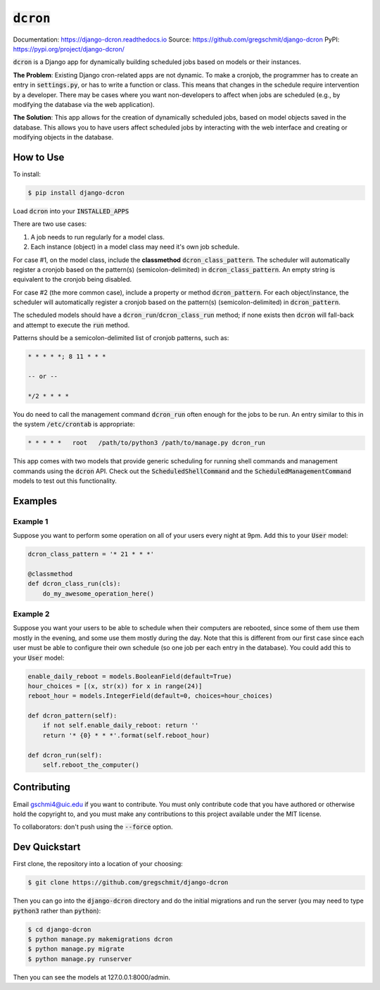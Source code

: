 =============
:code:`dcron`
=============

.. inclusion-marker-do-not-remove

.. image:: https://readthedocs.org/projects/django-dcron/badge/?version=latest
    :target: https://django-dcron.readthedocs.io/en/latest/?badge=latest
    :alt: Documentation Status

Documentation: https://django-dcron.readthedocs.io
Source: https://github.com/gregschmit/django-dcron
PyPI: https://pypi.org/project/django-dcron/

:code:`dcron` is a Django app for dynamically building scheduled jobs based on
models or their instances.

**The Problem**: Existing Django cron-related apps are not dynamic. To make a
cronjob, the programmer has to create an entry in :code:`settings.py`, or has to
write a function or class. This means that changes in the schedule require
intervention by a developer. There may be cases where you want non-developers to
affect when jobs are scheduled (e.g., by modifying the database via the web
application).

**The Solution**: This app allows for the creation of dynamically scheduled
jobs, based on model objects saved in the database. This allows you to have
users affect scheduled jobs by interacting with the web interface and creating
or modifying objects in the database.

How to Use
----------

To install:

.. code-block:: shell

    $ pip install django-dcron

Load :code:`dcron` into your :code:`INSTALLED_APPS`

There are two use cases:

1. A job needs to run regularly for a model class.
2. Each instance (object) in a model class may need it's own job schedule.

For case #1, on the model class, include the **classmethod**
:code:`dcron_class_pattern`. The scheduler will automatically register a cronjob
based on the pattern(s) (semicolon-delimited) in :code:`dcron_class_pattern`. An
empty string is equivalent to the cronjob being disabled.

For case #2 (the more common case), include a property or method
:code:`dcron_pattern`. For each object/instance, the scheduler will
automatically register a cronjob based on the pattern(s) (semicolon-delimited)
in :code:`dcron_pattern`.

The scheduled models should have a :code:`dcron_run`/:code:`dcron_class_run`
method; if none exists then :code:`dcron` will fall-back and attempt to execute
the :code:`run` method.

Patterns should be a semicolon-delimited list of cronjob patterns, such as:

.. code-block:: shell

    * * * * *; 8 11 * * *

    -- or --

    */2 * * * *

You do need to call the management command :code:`dcron_run` often enough for
the jobs to be run. An entry similar to this in the system :code:`/etc/crontab`
is appropriate:

.. code-block:: shell

    * * * * *   root   /path/to/python3 /path/to/manage.py dcron_run

This app comes with two models that provide generic scheduling for running shell
commands and management commands using the :code:`dcron` API. Check out the
:code:`ScheduledShellCommand` and the :code:`ScheduledManagementCommand` models
to test out this functionality.

Examples
--------

Example 1
~~~~~~~~~

Suppose you want to perform some operation on all of your users every night at
9pm. Add this to your :code:`User` model:

.. code-block:: python

    dcron_class_pattern = '* 21 * * *'

    @classmethod
    def dcron_class_run(cls):
        do_my_awesome_operation_here()

Example 2
~~~~~~~~~

Suppose you want your users to be able to schedule when their computers are
rebooted, since some of them use them mostly in the evening, and some use them
mostly during the day. Note that this is different from our first case since
each user must be able to configure their own schedule (so one job per each
entry in the database). You could add this to your :code:`User` model:

.. code-block:: python

    enable_daily_reboot = models.BooleanField(default=True)
    hour_choices = [(x, str(x)) for x in range(24)]
    reboot_hour = models.IntegerField(default=0, choices=hour_choices)
    
    def dcron_pattern(self):
        if not self.enable_daily_reboot: return ''
        return '* {0} * * *'.format(self.reboot_hour)

    def dcron_run(self):
        self.reboot_the_computer()

Contributing
------------

Email gschmi4@uic.edu if you want to contribute. You must only contribute code
that you have authored or otherwise hold the copyright to, and you must
make any contributions to this project available under the MIT license.

To collaborators: don't push using the :code:`--force` option.

Dev Quickstart
--------------

First clone, the repository into a location of your choosing:

.. code-block:: shell

    $ git clone https://github.com/gregschmit/django-dcron

Then you can go into the :code:`django-dcron` directory and do the initial
migrations and run the server (you may need to type :code:`python3` rather than
:code:`python`):

.. code-block:: shell

    $ cd django-dcron
    $ python manage.py makemigrations dcron
    $ python manage.py migrate
    $ python manage.py runserver

Then you can see the models at 127.0.0.1:8000/admin.
